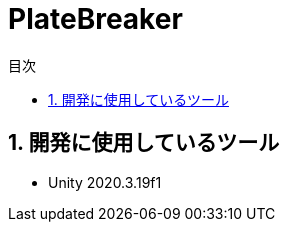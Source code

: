 :toc: left
:toclevels: 3
:toc-title: 目次
:sectnums:
:sectnumlevels: 4
:imagesdir: ./_images
:icons: font

= PlateBreaker

== 開発に使用しているツール

* Unity 2020.3.19f1
